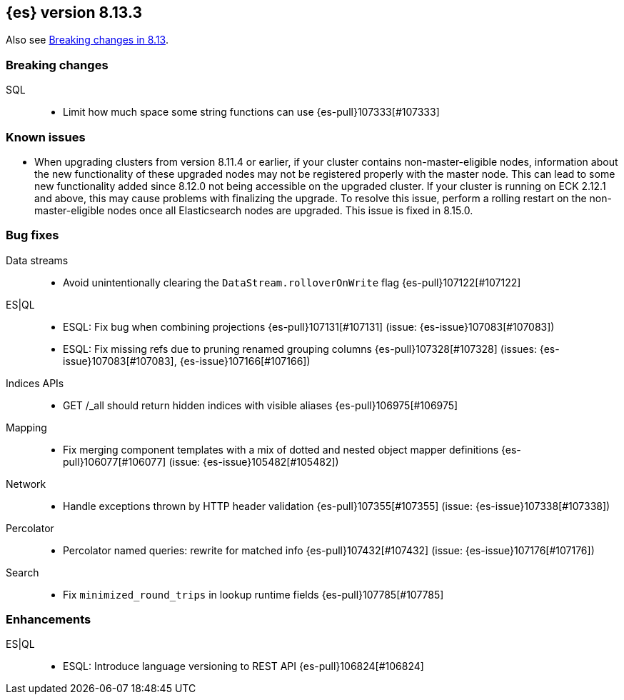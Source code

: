 [[release-notes-8.13.3]]
== {es} version 8.13.3

Also see <<breaking-changes-8.13,Breaking changes in 8.13>>.

[[breaking-8.13.3]]
[float]
=== Breaking changes

SQL::
* Limit how much space some string functions can use {es-pull}107333[#107333]

[[known-issues-8.13.3]]
[float]
=== Known issues
* When upgrading clusters from version 8.11.4 or earlier, if your cluster contains non-master-eligible nodes,
information about the new functionality of these upgraded nodes may not be registered properly with the master node.
This can lead to some new functionality added since 8.12.0 not being accessible on the upgraded cluster.
If your cluster is running on ECK 2.12.1 and above, this may cause problems with finalizing the upgrade.
To resolve this issue, perform a rolling restart on the non-master-eligible nodes once all Elasticsearch nodes
are upgraded. This issue is fixed in 8.15.0.

[[bug-8.13.3]]
[float]
=== Bug fixes

Data streams::
* Avoid unintentionally clearing the `DataStream.rolloverOnWrite` flag {es-pull}107122[#107122]

ES|QL::
* ESQL: Fix bug when combining projections {es-pull}107131[#107131] (issue: {es-issue}107083[#107083])
* ESQL: Fix missing refs due to pruning renamed grouping columns {es-pull}107328[#107328] (issues: {es-issue}107083[#107083], {es-issue}107166[#107166])

Indices APIs::
* GET /_all should return hidden indices with visible aliases {es-pull}106975[#106975]

Mapping::
* Fix merging component templates with a mix of dotted and nested object mapper definitions {es-pull}106077[#106077] (issue: {es-issue}105482[#105482])

Network::
* Handle exceptions thrown by HTTP header validation {es-pull}107355[#107355] (issue: {es-issue}107338[#107338])

Percolator::
* Percolator named queries: rewrite for matched info {es-pull}107432[#107432] (issue: {es-issue}107176[#107176])

Search::
* Fix `minimized_round_trips` in lookup runtime fields {es-pull}107785[#107785]

[[enhancement-8.13.3]]
[float]
=== Enhancements

ES|QL::
* ESQL: Introduce language versioning to REST API {es-pull}106824[#106824]


